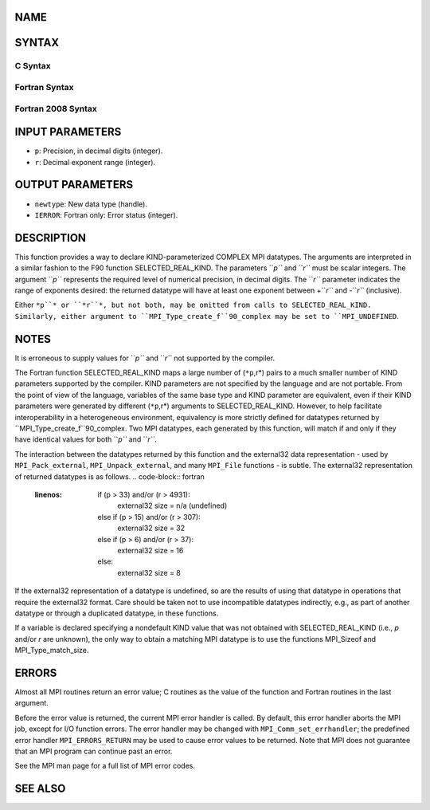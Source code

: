 NAME
----
.. code-block:: FOOBAR_ERROR
   :linenos:

   MPI_Type_create_f90_complex - Returns a bounded MPI complex datatype

SYNTAX
------

C Syntax
~~~~~~~~
.. code-block:: c
   :linenos:

   #include <mpi.h>
   int MPI_Type_create_f90_complex(int p, int r,
   	MPI_Datatype *newtype)

Fortran Syntax
~~~~~~~~~~~~~~
.. code-block:: fortran
   :linenos:

   USE MPI
   ! or the older form: INCLUDE 'mpif.h'
   MPI_TYPE_CREATE_F90_COMPLEX (P, R, NEWTYPE, IERROR)
   	INTEGER	P, R, NEWTYPE, IERROR

Fortran 2008 Syntax
~~~~~~~~~~~~~~~~~~~
.. code-block:: fortran
   :linenos:

   USE mpi_f08
   MPI_Type_create_f90_complex(p, r, newtype, ierror)
   	INTEGER, INTENT(IN) :: p, r
   	TYPE(MPI_Datatype), INTENT(OUT) :: newtype
   	INTEGER, OPTIONAL, INTENT(OUT) :: ierror

INPUT PARAMETERS
----------------
* ``p``: Precision, in decimal digits (integer).
* ``r``: Decimal exponent range (integer).

OUTPUT PARAMETERS
-----------------
* ``newtype``: New data type (handle).
* ``IERROR``: Fortran only: Error status (integer).

DESCRIPTION
-----------

This function provides a way to declare KIND-parameterized COMPLEX MPI
datatypes. The arguments are interpreted in a similar fashion to the F90
function SELECTED_REAL_KIND. The parameters ``*p``* and ``*r``* must be scalar
integers. The argument ``*p``* represents the required level of numerical
precision, in decimal digits. The ``*r``* parameter indicates the range of
exponents desired: the returned datatype will have at least one exponent
between +\ ``*r``* and -``*r``* (inclusive).

Either ``*p``* or ``*r``*, but not both, may be omitted from calls to
SELECTED_REAL_KIND. Similarly, either argument to
``MPI_Type_create_f``90_complex may be set to ``MPI_UNDEFINED``.

NOTES
-----

It is erroneous to supply values for ``*p``* and ``*r``* not supported by the
compiler.

The Fortran function SELECTED_REAL_KIND maps a large number of (``*p``,r*)
pairs to a much smaller number of KIND parameters supported by the
compiler. KIND parameters are not specified by the language and are not
portable. From the point of view of the language, variables of the same
base type and KIND parameter are equivalent, even if their KIND
parameters were generated by different (``*p``,r*) arguments to
SELECTED_REAL_KIND. However, to help facilitate interoperability in a
heterogeneous environment, equivalency is more strictly defined for
datatypes returned by ``MPI_Type_create_f``90_complex. Two MPI datatypes,
each generated by this function, will match if and only if they have
identical values for both ``*p``* and ``*r``*.

The interaction between the datatypes returned by this function and the
external32 data representation - used by ``MPI_Pack_external``,
``MPI_Unpack_external``, and many ``MPI_File`` functions - is subtle. The
external32 representation of returned datatypes is as follows.
.. code-block:: fortran
   :linenos:

   	if (p > 33) and/or (r > 4931):
   		external32 size = n/a (undefined)
   	else if (p > 15) and/or (r > 307):
   		external32 size = 32
   	else if (p > 6) and/or (r > 37):
   		external32 size = 16
   	else:
   		external32 size = 8

If the external32 representation of a datatype is undefined, so are the
results of using that datatype in operations that require the external32
format. Care should be taken not to use incompatible datatypes
indirectly, e.g., as part of another datatype or through a duplicated
datatype, in these functions.

If a variable is declared specifying a nondefault KIND value that was
not obtained with SELECTED_REAL_KIND (i.e., *p* and/or *r* are unknown),
the only way to obtain a matching MPI datatype is to use the functions
MPI_Sizeof and MPI_Type_match_size.

ERRORS
------

Almost all MPI routines return an error value; C routines as the value
of the function and Fortran routines in the last argument.

Before the error value is returned, the current MPI error handler is
called. By default, this error handler aborts the MPI job, except for
I/O function errors. The error handler may be changed with
``MPI_Comm_set_errhandler``; the predefined error handler ``MPI_ERRORS_RETURN``
may be used to cause error values to be returned. Note that MPI does not
guarantee that an MPI program can continue past an error.

See the MPI man page for a full list of MPI error codes.

SEE ALSO
--------
.. code-block:: fortran
   :linenos:

   MPI_Pack_external
   MPI_Sizeof
   MPI_Type_match_size
   MPI_Unpack_external
   SELECTED_REAL_KIND
